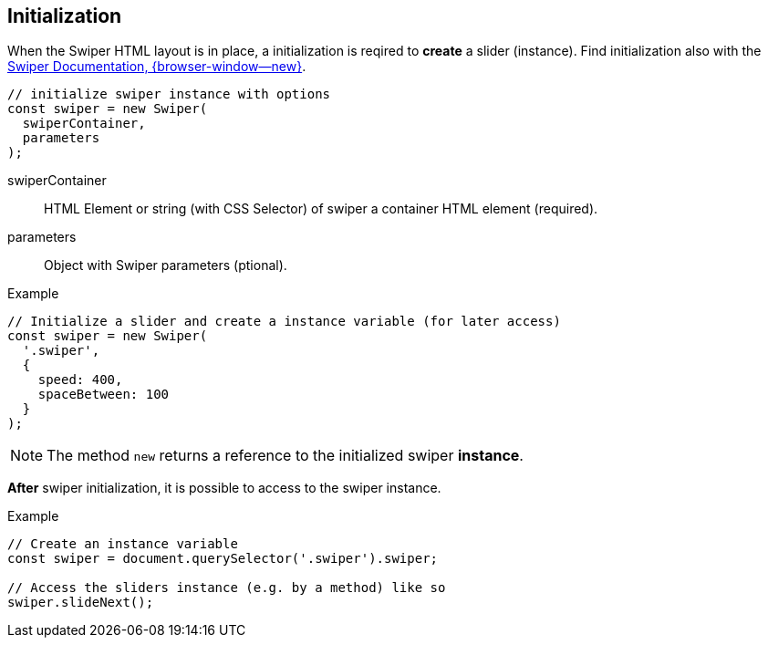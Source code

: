 [role="mt-5"]
== Initialization

When the Swiper HTML layout is in place, a initialization is reqired to
*create* a slider (instance). Find initialization also with the
https://swiperjs.com/swiper-api[Swiper Documentation, {browser-window--new}].

[source, js]
----
// initialize swiper instance with options
const swiper = new Swiper(
  swiperContainer,
  parameters
);
----

swiperContainer::
HTML Element or string (with CSS Selector) of swiper a container HTML element
(required).

parameters::
Object with Swiper parameters (ptional).

.Example
[source, js]
----
// Initialize a slider and create a instance variable (for later access)
const swiper = new Swiper(
  '.swiper',
  {
    speed: 400,
    spaceBetween: 100
  }
);
----

[NOTE]
====
The method `new` returns a reference to the initialized swiper *instance*.
====

*After* swiper initialization, it is possible to access to the swiper
instance.

.Example
[source, js]
----
// Create an instance variable
const swiper = document.querySelector('.swiper').swiper;

// Access the sliders instance (e.g. by a method) like so
swiper.slideNext();
----
